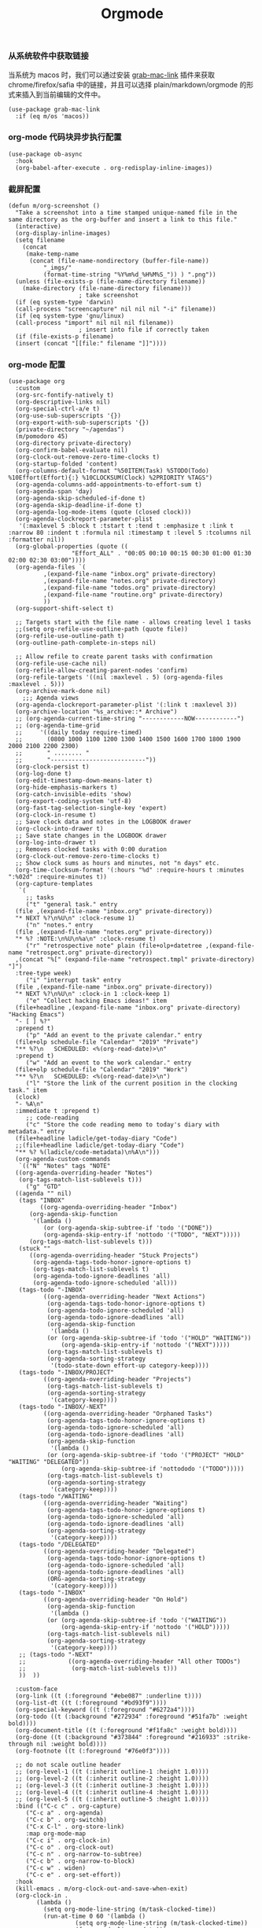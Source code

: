#+TITLE:  Orgmode
#+AUTHOR: 孙建康（rising.lambda）
#+EMAIL:  rising.lambda@gmail.com

#+DESCRIPTION: 使用文学编程书写的，orgmode 的配置文件
#+PROPERTY:    header-args        :results silent   :eval no-export   :comments both
#+PROPERTY:    header-args        :mkdirp yes
#+PROPERTY:    header-args:elisp  :tangle "~/.emacs.d/lisp/init-literate.el"
#+PROPERTY:    header-args:shell  :tangle no
#+OPTIONS:     num:nil toc:nil todo:nil tasks:nil tags:nil
#+OPTIONS:     skip:nil author:nil email:nil creator:nil timestamp:nil
#+INFOJS_OPT:  view:nil toc:nil ltoc:t mouse:underline buttons:0 path:http://orgmode.org/org-info.js


*** 从系统软件中获取链接
当系统为 macos 时，我们可以通过安装 [[https://github.com/xuchunyang/grab-mac-link.el][grab-mac-link]] 插件来获取 chrome/firefox/safia 中的链接，并且可以选择
plain/markdown/orgmode 的形式来插入到当前编辑的文件中。

#+BEGIN_SRC elisp
  (use-package grab-mac-link
    :if (eq m/os 'macos))
#+END_SRC

*** org-mode 代码块异步执行配置
#+BEGIN_SRC elisp
  (use-package ob-async
    :hook
    (org-babel-after-execute . org-redisplay-inline-images))
#+END_SRC

*** 截屏配置

#+BEGIN_SRC elisp
  (defun m/org-screenshot ()
    "Take a screenshot into a time stamped unique-named file in the
  same directory as the org-buffer and insert a link to this file."
    (interactive)
    (org-display-inline-images)
    (setq filename
	  (concat
	   (make-temp-name
	    (concat (file-name-nondirectory (buffer-file-name))
		    "_imgs/"
		    (format-time-string "%Y%m%d_%H%M%S_")) ) ".png"))
    (unless (file-exists-p (file-name-directory filename))
      (make-directory (file-name-directory filename)))
					  ; take screenshot
    (if (eq system-type 'darwin)
	(call-process "screencapture" nil nil nil "-i" filename))
    (if (eq system-type 'gnu/linux)
	(call-process "import" nil nil nil filename))
					  ; insert into file if correctly taken
    (if (file-exists-p filename)
	(insert (concat "[[file:" filename "]]"))))
#+END_SRC

*** org-mode 配置
#+BEGIN_SRC elisp
  (use-package org
    :custom
    (org-src-fontify-natively t)
    (org-descriptive-links nil)
    (org-special-ctrl-a/e t)
    (org-use-sub-superscripts '{})
    (org-export-with-sub-superscripts '{})
    (private-directory "~/agendas")
    (m/pomodoro 45)
    (org-directory private-directory)
    (org-confirm-babel-evaluate nil)
    (org-clock-out-remove-zero-time-clocks t)
    (org-startup-folded 'content)
    (org-columns-default-format "%50ITEM(Task) %5TODO(Todo) %10Effort(Effort){:} %10CLOCKSUM(Clock) %2PRIORITY %TAGS")
    (org-agenda-columns-add-appointments-to-effort-sum t)
    (org-agenda-span 'day)
    (org-agenda-skip-scheduled-if-done t)
    (org-agenda-skip-deadline-if-done t)
    (org-agenda-log-mode-items (quote (closed clock)))
    (org-agenda-clockreport-parameter-plist
     '(:maxlevel 5 :block t :tstart t :tend t :emphasize t :link t :narrow 80 :indent t :formula nil :timestamp t :level 5 :tcolumns nil :formatter nil))
    (org-global-properties (quote ((
				    "Effort_ALL" . "00:05 00:10 00:15 00:30 01:00 01:30 02:00 02:30 03:00"))))
    (org-agenda-files `(
			,(expand-file-name "inbox.org" private-directory)
			,(expand-file-name "notes.org" private-directory)
			,(expand-file-name "todos.org" private-directory)
			,(expand-file-name "routine.org" private-directory)
			))
    (org-support-shift-select t)

    ;; Targets start with the file name - allows creating level 1 tasks
    ;;(setq org-refile-use-outline-path (quote file))
    (org-refile-use-outline-path t)
    (org-outline-path-complete-in-steps nil)

    ;; Allow refile to create parent tasks with confirmation
    (org-refile-use-cache nil)
    (org-refile-allow-creating-parent-nodes 'confirm)
    (org-refile-targets '((nil :maxlevel . 5) (org-agenda-files :maxlevel . 5)))
    (org-archive-mark-done nil)
	  ;;; Agenda views
    (org-agenda-clockreport-parameter-plist '(:link t :maxlevel 3))
    (org-archive-location "%s_archive::* Archive")
    ;; (org-agenda-current-time-string "------------NOW------------")
    ;; (org-agenda-time-grid
    ;;     '((daily today require-timed)
    ;;       (0800 1000 1100 1200 1300 1400 1500 1600 1700 1800 1900 2000 2100 2200 2300)
    ;;       " ........ "
    ;;       "---------------------------"))
    (org-clock-persist t)
    (org-log-done t)
    (org-edit-timestamp-down-means-later t)
    (org-hide-emphasis-markers t)
    (org-catch-invisible-edits 'show)
    (org-export-coding-system 'utf-8)
    (org-fast-tag-selection-single-key 'expert)
    (org-clock-in-resume t)
    ;; Save clock data and notes in the LOGBOOK drawer
    (org-clock-into-drawer t)
    ;; Save state changes in the LOGBOOK drawer
    (org-log-into-drawer t)
    ;; Removes clocked tasks with 0:00 duration
    (org-clock-out-remove-zero-time-clocks t)
    ;; Show clock sums as hours and minutes, not "n days" etc.
    (org-time-clocksum-format '(:hours "%d" :require-hours t :minutes ":%02d" :require-minutes t))
    (org-capture-templates
     `(
       ;; tasks
       ("t" "general task." entry
	(file ,(expand-file-name "inbox.org" private-directory))
	"* NEXT %?\n%U\n" :clock-resume 1)
       ("n" "notes." entry
	(file ,(expand-file-name "notes.org" private-directory))
	"* %? :NOTE:\n%U\n%a\n" :clock-resume t)
       ("r" "retrospective note" plain (file+olp+datetree ,(expand-file-name "retrospect.org" private-directory))
	,(concat "%[" (expand-file-name "retrospect.tmpl" private-directory) "]")
	:tree-type week)
       ("i" "interrupt task" entry
	(file ,(expand-file-name "inbox.org" private-directory))
	"* NEXT %?\n%U\n" :clock-in 1 :clock-keep 1)
       ("e" "Collect hacking Emacs ideas!" item
	(file+headline ,(expand-file-name "inbox.org" private-directory) "Hacking Emacs")
	"- [ ] %?"
	:prepend t)
       ("p" "Add an event to the private calendar." entry
	(file+olp schedule-file "Calendar" "2019" "Private")
	"** %?\n   SCHEDULED: <%(org-read-date)>\n"
	:prepend t)
       ("w" "Add an event to the work calendar." entry
	(file+olp schedule-file "Calendar" "2019" "Work")
	"** %?\n   SCHEDULED: <%(org-read-date)>\n")
       ("l" "Store the link of the current position in the clocking task." item
	(clock)
	"- %A\n"
	:immediate t :prepend t)
       ;; code-reading
       ("c" "Store the code reading memo to today's diary with metadata." entry
	(file+headline ladicle/get-today-diary "Code")
	;;(file+headline ladicle/get-today-diary "Code")
	"** %? %(ladicle/code-metadata)\n%A\n")))
    (org-agenda-custom-commands
     `(("N" "Notes" tags "NOTE"
	((org-agenda-overriding-header "Notes")
	 (org-tags-match-list-sublevels t)))
       ("g" "GTD"
	((agenda "" nil)
	 (tags "INBOX"
	       ((org-agenda-overriding-header "Inbox")
		(org-agenda-skip-function
		 '(lambda ()
		    (or (org-agenda-skip-subtree-if 'todo '("DONE"))
			(org-agenda-skip-entry-if 'nottodo '("TODO", "NEXT")))))
		(org-tags-match-list-sublevels t)))
	 (stuck ""
		((org-agenda-overriding-header "Stuck Projects")
		 (org-agenda-tags-todo-honor-ignore-options t)
		 (org-tags-match-list-sublevels t)
		 (org-agenda-todo-ignore-deadlines 'all)
		 (org-agenda-todo-ignore-scheduled 'all)))
	 (tags-todo "-INBOX"
		    ((org-agenda-overriding-header "Next Actions")
		     (org-agenda-tags-todo-honor-ignore-options t)
		     (org-agenda-todo-ignore-scheduled 'all)
		     (org-agenda-todo-ignore-deadlines 'all)
		     (org-agenda-skip-function
		      '(lambda ()
			 (or (org-agenda-skip-subtree-if 'todo '("HOLD" "WAITING"))
			     (org-agenda-skip-entry-if 'nottodo '("NEXT")))))
		     (org-tags-match-list-sublevels t)
		     (org-agenda-sorting-strategy
		      '(todo-state-down effort-up category-keep))))
	 (tags-todo "-INBOX/PROJECT"
		    ((org-agenda-overriding-header "Projects")
		     (org-tags-match-list-sublevels t)
		     (org-agenda-sorting-strategy
		      '(category-keep))))
	 (tags-todo "-INBOX/-NEXT"
		    ((org-agenda-overriding-header "Orphaned Tasks")
		     (org-agenda-tags-todo-honor-ignore-options t)
		     (org-agenda-todo-ignore-scheduled 'all)
		     (org-agenda-todo-ignore-deadlines 'all)
		     (org-agenda-skip-function
		      '(lambda ()
			 (or (org-agenda-skip-subtree-if 'todo '("PROJECT" "HOLD" "WAITING" "DELEGATED"))
			     (org-agenda-skip-subtree-if 'nottododo '("TODO")))))
		     (org-tags-match-list-sublevels t)
		     (org-agenda-sorting-strategy
		      '(category-keep))))
	 (tags-todo "/WAITING"
		    ((org-agenda-overriding-header "Waiting")
		     (org-agenda-tags-todo-honor-ignore-options t)
		     (org-agenda-todo-ignore-scheduled 'all)
		     (org-agenda-todo-ignore-deadlines 'all)
		     (org-agenda-sorting-strategy
		      '(category-keep))))
	 (tags-todo "/DELEGATED"
		    ((org-agenda-overriding-header "Delegated")
		     (org-agenda-tags-todo-honor-ignore-options t)
		     (org-agenda-todo-ignore-scheduled 'all)
		     (org-agenda-todo-ignore-deadlines 'all)
		     (ORG-agenda-sorting-strategy
		      '(category-keep))))
	 (tags-todo "-INBOX"
		    ((org-agenda-overriding-header "On Hold")
		     (org-agenda-skip-function
		      '(lambda ()
			 (or (org-agenda-skip-subtree-if 'todo '("WAITING"))
			     (org-agenda-skip-entry-if 'nottodo '("HOLD")))))
		     (org-tags-match-list-sublevels nil)
		     (org-agenda-sorting-strategy
		      '(category-keep))))
	 ;; (tags-todo "-NEXT"
	 ;;            ((org-agenda-overriding-header "All other TODOs")
	 ;;             (org-match-list-sublevels t)))
	 ))  ))

    :custom-face
    (org-link ((t (:foreground "#ebe087" :underline t))))
    (org-list-dt ((t (:foreground "#bd93f9"))))
    (org-special-keyword ((t (:foreground "#6272a4"))))
    (org-todo ((t (:background "#272934" :foreground "#51fa7b" :weight bold))))
    (org-document-title ((t (:foreground "#f1fa8c" :weight bold))))
    (org-done ((t (:background "#373844" :foreground "#216933" :strike-through nil :weight bold))))
    (org-footnote ((t (:foreground "#76e0f3"))))

    ;; do not scale outline header
    ;; (org-level-1 ((t (:inherit outline-1 :height 1.0))))
    ;; (org-level-2 ((t (:inherit outline-2 :height 1.0))))
    ;; (org-level-3 ((t (:inherit outline-3 :height 1.0))))
    ;; (org-level-4 ((t (:inherit outline-4 :height 1.0))))
    ;; (org-level-5 ((t (:inherit outline-5 :height 1.0))))
    :bind (("C-c c" . org-capture)
	   ("C-c a" . org-agenda)
	   ("C-c b" . org-switchb)
	   ("C-x C-l" . org-store-link)
	   :map org-mode-map
	   ("C-c i" . org-clock-in)
	   ("C-c o" . org-clock-out)
	   ("C-c n" . org-narrow-to-subtree)
	   ("C-c b" . org-narrow-to-block)
	   ("C-c w" . widen)
	   ("C-c e" . org-set-effort))
    :hook
    (kill-emacs . m/org-clock-out-and-save-when-exit)
    (org-clock-in .
		  (lambda ()
		    (setq org-mode-line-string (m/task-clocked-time))
		    (run-at-time 0 60 '(lambda ()
					 (setq org-mode-line-string (m/task-clocked-time))
					 (force-mode-line-update)))
		    (run-at-time (* m/pomodoro 60) nil (lambda() (org-clock-out)))
		    (ignore-errors (request "http://127.0.0.1:13140"
					    :type "POST"
					    :data (json-encode `(("type" . "FOCUSED")
								 ("title" . ,(or org-clock-current-task "interrupt task"))
								 ("duration" . 45)))
					    :headers '(("Content-Type" . "application/json"))))))
    (org-clock-out . (lambda ()
		       (run-at-time (* m/pomodoro 60) nil (lambda()
							    (ignore-errors
							      (request "http://127.0.0.1:13140"
								       :type "POST"
								       :data (json-encode `(("type" . "FOCUS")
											    ("title" . "Ready to work")
											    ("duration" . 5)))
								       :headers '(("Content-Type" . "application/json"))))))
		       (ignore-errors
			 (request "http://127.0.0.1:13140"
				  :type "POST"
				  :data (json-encode `(("type" . "UNFOCUSED")
						       ("title" . "Have a rest")
						       ("duration" . 5)))
				  :headers '(("Content-Type" . "application/json"))))))
    (org-clock-in-last . (lambda ()
			   (run-at-time (* m/pomodoro 60) nil (lambda() (org-clock-out)))

			   (ignore-errors
			     (request "http://127.0.0.1:13140"
				      :type "POST"
				      :data (json-encode `(("type" . "FOCUSED")
							   ("title" . ,(or org-clock-current-task "interrupt task"))
							   ("duration" . 45)))
				      :headers '(("Content-Type" . "application/json"))))))
    (org-agenda-after-show . org-show-entry)
    (org-agenda-mode . hl-line-mode)
    (org-mode . (lambda ()
		  (dolist (key '("C-'" "C-," "C-."))
		    (unbind-key key org-mode-map))))
    :preface
    (defun m/org-clock-out-and-save-when-exit ()
      "Save buffers and stop clocking when kill emacs."
      (ignore-errors (org-clock-out) t)
      (save-some-buffers t))
    (defun m/task-clocked-time ()
      "Return a string with the clocked time and effort, if any"
      (interactive)
      (let* ((clocked-time (org-clock-get-clocked-time))
	     (h (truncate clocked-time 60))
	     (m (mod clocked-time 60))
	     (work-done-str (format "%d:%02d" h m)))
	(if org-clock-effort
	    (let* ((effort-in-minutes
		    (org-duration-to-minutes org-clock-effort))
		   (effort-h (truncate effort-in-minutes 60))
		   (effort-m (truncate (mod effort-in-minutes 60)))
		   (effort-str (format "%d:%02d" effort-h effort-m)))
	      (format "%s/%s" work-done-str effort-str))
	  (format "%s" work-done-str))))
    :config
    (advice-add 'org-refile :after (lambda (&rest _) (org-save-all-org-buffers)))
    (advice-add 'org-deadline       :after (lambda (&rest _rest)  (org-save-all-org-buffers)))
    (advice-add 'org-schedule       :after (lambda (&rest _rest)  (org-save-all-org-buffers)))
    (advice-add 'org-agenda-schedule       :after (lambda (&rest _rest)  (org-save-all-org-buffers)))
    (advice-add 'org-agenda-capture       :after (lambda (&rest _rest)  (org-save-all-org-buffers)))
    (advice-add 'org-store-log-note :after (lambda (&rest _rest)  (org-save-all-org-buffers)))
    (advice-add 'org-todo           :after (lambda (&rest _rest)  (org-save-all-org-buffers)))

    (setq org-todo-keywords
	  (quote (
		  (sequence "TODO(t)" "NEXT(n)" "|" "DONE(d!/!)")
		  (sequence "PROJECT(p)" "|" "DONE(d!/!)" "CANCELLED(c@/!)")
		  (sequence "WAITING(w@/!)" "DELEGATED(e!)" "HOLD(h)" "|" "CANCELLED(c@/!)")
		  ))
	  org-todo-repeat-to-state "NEXT")
    (setq org-todo-keyword-faces
	  '(("WAIT" . (:foreground "#6272a4":weight bold))
	    ("NEXT"   . (:foreground "#f1fa8c" :weight bold))
	    ("CARRY/O" . (:foreground "#6272a4" :background "#373844" :weight bold))))
    ;; load babel languages
    (org-babel-do-load-languages
     'org-babel-load-languages
     '((R . t)
       (dot . t)
       (ditaa . t)
       (emacs-lisp . t)
       (gnuplot . t)
       (haskell . nil)
       (latex . t)
       (ledger . t)
       (ocaml . nil)
       (octave . t)
       (plantuml . t)
       (python . t)
       (ruby . t)
       (screen . nil)
       (shell . t)
       (sql . t)
       (sqlite . t))))
#+END_SRC

*** org-mode export 配置
允许在 org 文件中通过 bind 修改环境中绑定的值。
#+BEGIN_SRC elisp :exports code :eval never :tangle yes
  (use-package org
    :custom
    (org-export-allow-bind-keywords t))
#+END_SRC


*** org-mode ditaa/plantuml 画图

#+BEGIN_SRC elisp :exports code
  (use-package org
    :ensure org-plus-contrib
    :config
    (unless (and (boundp 'org-ditaa-jar-path)
		 (file-exists-p org-ditaa-jar-path)
		 (not (file-directory-p org-ditaa-jar-path)))
      (let ((jar-name "ditaa.jar")
	    (url "https://github.com/stathissideris/ditaa/releases/download/v0.11.0/ditaa-0.11.0-standalone.jar"))
	(setq org-ditaa-jar-path (expand-file-name jar-name m/conf.d))
	(unless (file-exists-p org-ditaa-jar-path)
	  (url-copy-file url org-ditaa-jar-path))))

    (unless (and (boundp 'org-plantuml-jar-path)
		 (file-exists-p org-plantuml-jar-path)
		 (not (file-directory-p org-plantuml-jar-path)))
      (let ((jar-name "plantuml.jar")
	    (url "https://downloads.sourceforge.net/project/plantuml/1.2020.2/plantuml.1.2020.2.jar"))
	(setq org-plantuml-jar-path (expand-file-name jar-name m/conf.d))
	(unless (file-exists-p org-plantuml-jar-path)
	  (url-copy-file url org-plantuml-jar-path)))))

  (use-package plantuml-mode
    :after org
    :config
    (add-to-list
     'org-src-lang-modes '("plantuml" . plantuml))
    (setq plantuml-jar-path org-plantuml-jar-path)
    (setq plantuml-default-exec-mode 'jar))
#+END_SRC

*** org-mode graphiz 画图配置
#+BEGIN_SRC elisp
  (use-package graphviz-dot-mode
    :after org
    :config
    (setq graphviz-dot-indent-width 4))
  (use-package company-graphviz-dot
    :ensure nil)
#+END_SRC
*** org-mode 番茄工作法
#+BEGIN_SRC elisp
;; Pomodoro
(use-package org-pomodoro
	    :after (org org-agenda)
	    :custom
	    (org-pomodoro-ask-upon-killing t)
	    (org-pomodoro-keep-killed-pomodoro-time t)
	    (org-pomodoro-short-break-length 5)
	    (org-pomodoro-long-break-length 15)
	    (org-pomodoro-length 45)
  	    :config
	    (use-package request)
	    :bind 
	    (:map org-agenda-mode-map
	                ("P" . org-pomodoro)))
#+END_SRC

*** org mode 可以拖拽下载
#+BEGIN_SRC elisp
;; Download Drag&Drop images
(use-package org-download
  :after (org))

#+END_SRC

*** org mode 图标设置
#+BEGIN_SRC elisp
;; Pretty bullets
(use-package org-bullets
  :after org
  :hook (org-mode . org-bullets-mode)
  :config
  (setq org-bullets-face-name (quote org-bullet-face))
  (org-bullets-mode 1)
  (setq org-bullets-bullet-list '("✙" "♱" "♰" "☥" "✞" "✟" "✝" "†" "✠" "✚" "✜" "✛" "✢" "✣" "✤" "✥")))
#+END_SRC

*** org-mode 博客
#+BEGIN_SRC elisp
(use-package ox-gfm)
(use-package ox-hugo
      :after (ox org)
      :custom
      (org-blackfriday--org-element-string '((src-block . "Code")
      (table . "Table")
      (figure . "Figure"))))


#+END_SRC

*** org-mode retrospect temlate
#+BEGIN_SRC org :tangle "~/agendas/retrospect.tmpl" :noweb yes :mkdirp yes
|----------------------------+---|
| 昨天学到什么？             |   |
|----------------------------+---|
| 昨天得到什么教训？         |   |
|----------------------------+---|
| 昨天做了哪些换位思考？     |   |
|----------------------------+---|
| 昨天做了哪些倒推思维训练？ |   |
|----------------------------+---|
| 昨天发生的事情             |   |
| 我能提出什么问题           |   |
|----------------------------+---|
| 接下来有什么计划？         |   |
|                            |   |
|                            |   |
|                            |   |
|----------------------------+---|
#+END_SRC

*** org-mode gtd files
#+BEGIN_SRC org :tangle no :noweb yes :mkdirp yes
#+CATEGORY: Inbox
#+FILETAGS: INBOX
#+END_SRC
** provide
#+BEGIN_SRC elisp
(provide 'init-literate)
#+END_SRC
